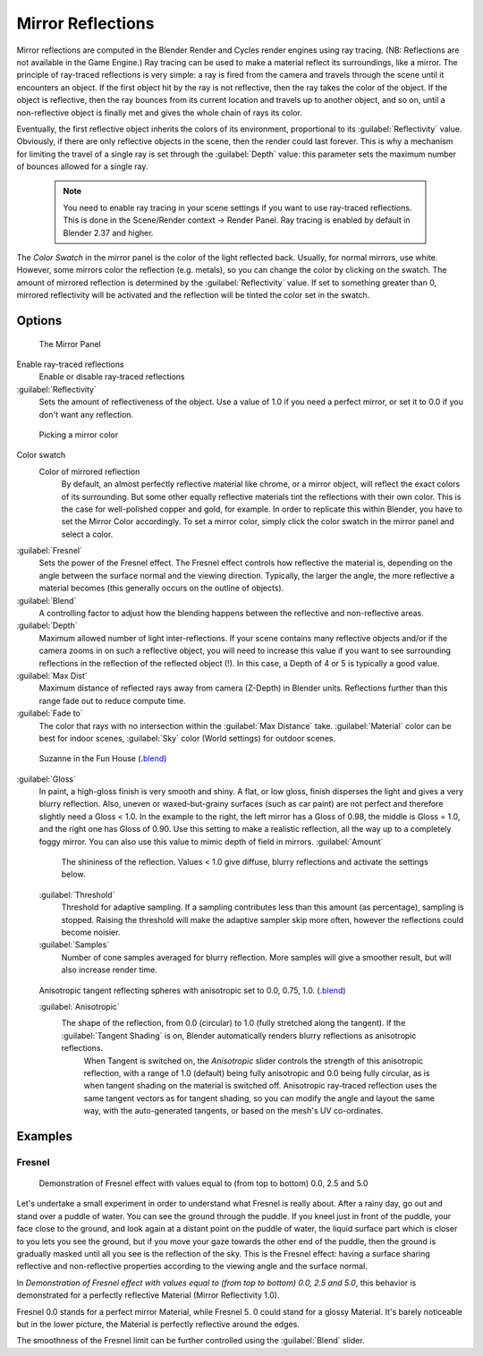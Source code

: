 


Mirror Reflections
==================


Mirror reflections are computed in the Blender Render and Cycles render engines using ray
tracing. (NB: Reflections are not available in the Game Engine.)
Ray tracing can be used to make a material reflect its surroundings, like a mirror.
The principle of ray-traced reflections is very simple:
a ray is fired from the camera and travels through the scene until it encounters an object.
If the first object hit by the ray is not reflective,
then the ray takes the color of the object. If the object is reflective,
then the ray bounces from its current location and travels up to another object, and so on,
until a non-reflective object is finally met and gives the whole chain of rays its color.

Eventually, the first reflective object inherits the colors of its environment,
proportional to its :guilabel:`Reflectivity` value. Obviously,
if there are only reflective objects in the scene, then the render could last forever. This is
why a mechanism for limiting the travel of a single ray is set through the :guilabel:`Depth`
value: this parameter sets the maximum number of bounces allowed for a single ray.


 .. admonition:: Note
   :class: note


   You need to enable ray tracing in your scene settings if you want to use ray-traced
   reflections. This is done in the Scene/Render context → Render Panel.
   Ray tracing is enabled by default in Blender 2.37 and higher.


The *Color Swatch* in the mirror panel is the color of the light reflected back.  Usually,
for normal mirrors, use white. However, some mirrors color the reflection (e.g. metals),
so you can change the color by clicking on the swatch.
The amount of mirrored reflection is determined by the :guilabel:`Reflectivity` value.
If set to something greater than 0, mirrored reflectivity will be activated and the reflection
will be tinted the color set in the swatch.


Options
~~~~~~~


.. figure:: /images/Manual-2.5-Material-MirrorPanel.jpg

   The Mirror Panel


Enable ray-traced reflections
   Enable or disable ray-traced reflections
:guilabel:`Reflectivity`
   Sets the amount of reflectiveness of the object.  Use a value of 1.0 if you need a perfect mirror, or set it to 0.0 if you don't want any reflection.


.. figure:: /images/Manual-2.5-Material-MirrorColor.jpg

   Picking a mirror color


Color swatch
   Color of mirrored reflection
    By default, an almost perfectly reflective material like chrome, or a mirror object, will reflect the exact colors of its surrounding. But some other equally reflective materials tint the reflections with their own color. This is the case for well-polished copper and gold, for example. In order to replicate this within Blender, you have to set the Mirror Color accordingly. To set a mirror color, simply click the color swatch in the mirror panel and select a color.
:guilabel:`Fresnel`
   Sets the power of the Fresnel effect. The Fresnel effect controls how reflective the material is, depending on the angle between the surface normal and the viewing direction. Typically, the larger the angle, the more reflective a material becomes (this generally occurs on the outline of objects).
:guilabel:`Blend`
   A controlling factor to adjust how the blending happens between the reflective and non-reflective areas.
:guilabel:`Depth`
   Maximum allowed number of light inter-reflections.  If your scene contains many reflective objects and/or if the camera zooms in on such a reflective object, you will need to increase this value if you want to see surrounding reflections in the reflection of the reflected object (!). In this case, a Depth of 4 or 5 is typically a good value.
:guilabel:`Max Dist`
   Maximum distance of reflected rays away from camera (Z-Depth) in Blender units.  Reflections further than this range fade out to reduce compute time.
:guilabel:`Fade to`
   The color that rays with no intersection within the :guilabel:`Max Distance` take.  :guilabel:`Material` color can be best for indoor scenes, :guilabel:`Sky` color (World settings) for outdoor scenes.


.. figure:: /images/Manual-2.5-Material-RayMirror-example.jpg

   Suzanne in the Fun House (\ `.blend <http://wiki.blender.org/index.php/:File:Manual-2.5-Material-MonkeyMirror.blend>`__\ )


:guilabel:`Gloss`
   In paint, a high-gloss finish is very smooth and shiny.  A flat, or low gloss, finish disperses the light and gives a very blurry reflection.  Also, uneven or waxed-but-grainy surfaces (such as car paint) are not perfect and therefore slightly need a Gloss < 1.0.  In the example to the right, the left mirror has a Gloss of 0.98, the middle is Gloss = 1.0, and the right one has Gloss of 0.90.  Use this setting to make a realistic reflection, all the way up to a completely foggy mirror.  You can also use this value to mimic depth of field in mirrors.
   :guilabel:`Amount`
      The shininess of the reflection.  Values < 1.0 give diffuse, blurry reflections and activate the settings below.
   :guilabel:`Threshold`
      Threshold for adaptive sampling.  If a sampling contributes less than this amount (as percentage), sampling is stopped.  Raising the threshold will make the adaptive sampler skip more often, however the reflections could become noisier.
   :guilabel:`Samples`
      Number of cone samples averaged for blurry reflection.  More samples will give a smoother result, but will also increase render time.


.. figure:: /images/Manual-2.5-Material-RayMirror-AnisotropicExample.jpg

   Anisotropic tangent reflecting spheres with anisotropic set to 0.0, 0.75, 1.0. (\ `.blend <http://wiki.blender.org/index.php/:File:Manual-2.5-Material-Mirror-anisotropic-example.blend>`__\ )


   :guilabel:`Anisotropic`
      The shape of the reflection, from 0.0 (circular) to 1.0 (fully stretched along the tangent).  If the :guilabel:`Tangent Shading` is on, Blender automatically renders blurry reflections as anisotropic reflections.
       When Tangent is switched on, the *Anisotropic* slider controls the strength of this anisotropic reflection, with a range of 1.0 (default) being fully anisotropic and 0.0 being fully circular, as is when tangent shading on the material is switched off. Anisotropic ray-traced reflection uses the same tangent vectors as for tangent shading, so you can modify the angle and layout the same way, with the auto-generated tangents, or based on the mesh's UV co-ordinates.


Examples
~~~~~~~~


Fresnel
_______


.. figure:: /images/Manual-2.5-Material-MirrorFresnel-Example.jpg

   Demonstration of Fresnel effect with values equal to (from top to bottom) 0.0, 2.5 and 5.0


Let's undertake a small experiment in order to understand what Fresnel is really about.
After a rainy day, go out and stand over a puddle of water.
You can see the ground through the puddle. If you kneel just in front of the puddle,
your face close to the ground, and look again at a distant point on the puddle of water,
the liquid surface part which is closer to you lets you see the ground,
but if you move your gaze towards the other end of the puddle,
then the ground is gradually masked until all you see is the reflection of the sky.
This is the Fresnel effect: having a surface sharing reflective and non-reflective properties
according to the viewing angle and the surface normal.

In *Demonstration of Fresnel effect with values equal to (from top to bottom) 0.0,
2.5 and 5.0*\ , this behavior is  demonstrated for a perfectly reflective Material
(Mirror Reflectivity 1.0).

Fresnel 0.0 stands for a perfect mirror Material, while Fresnel 5.
0 could stand for a glossy Material.  It's barely noticeable but in the lower picture,
the Material is perfectly reflective around the edges.

The smoothness of the Fresnel limit can be further controlled using the :guilabel:`Blend`
slider.


